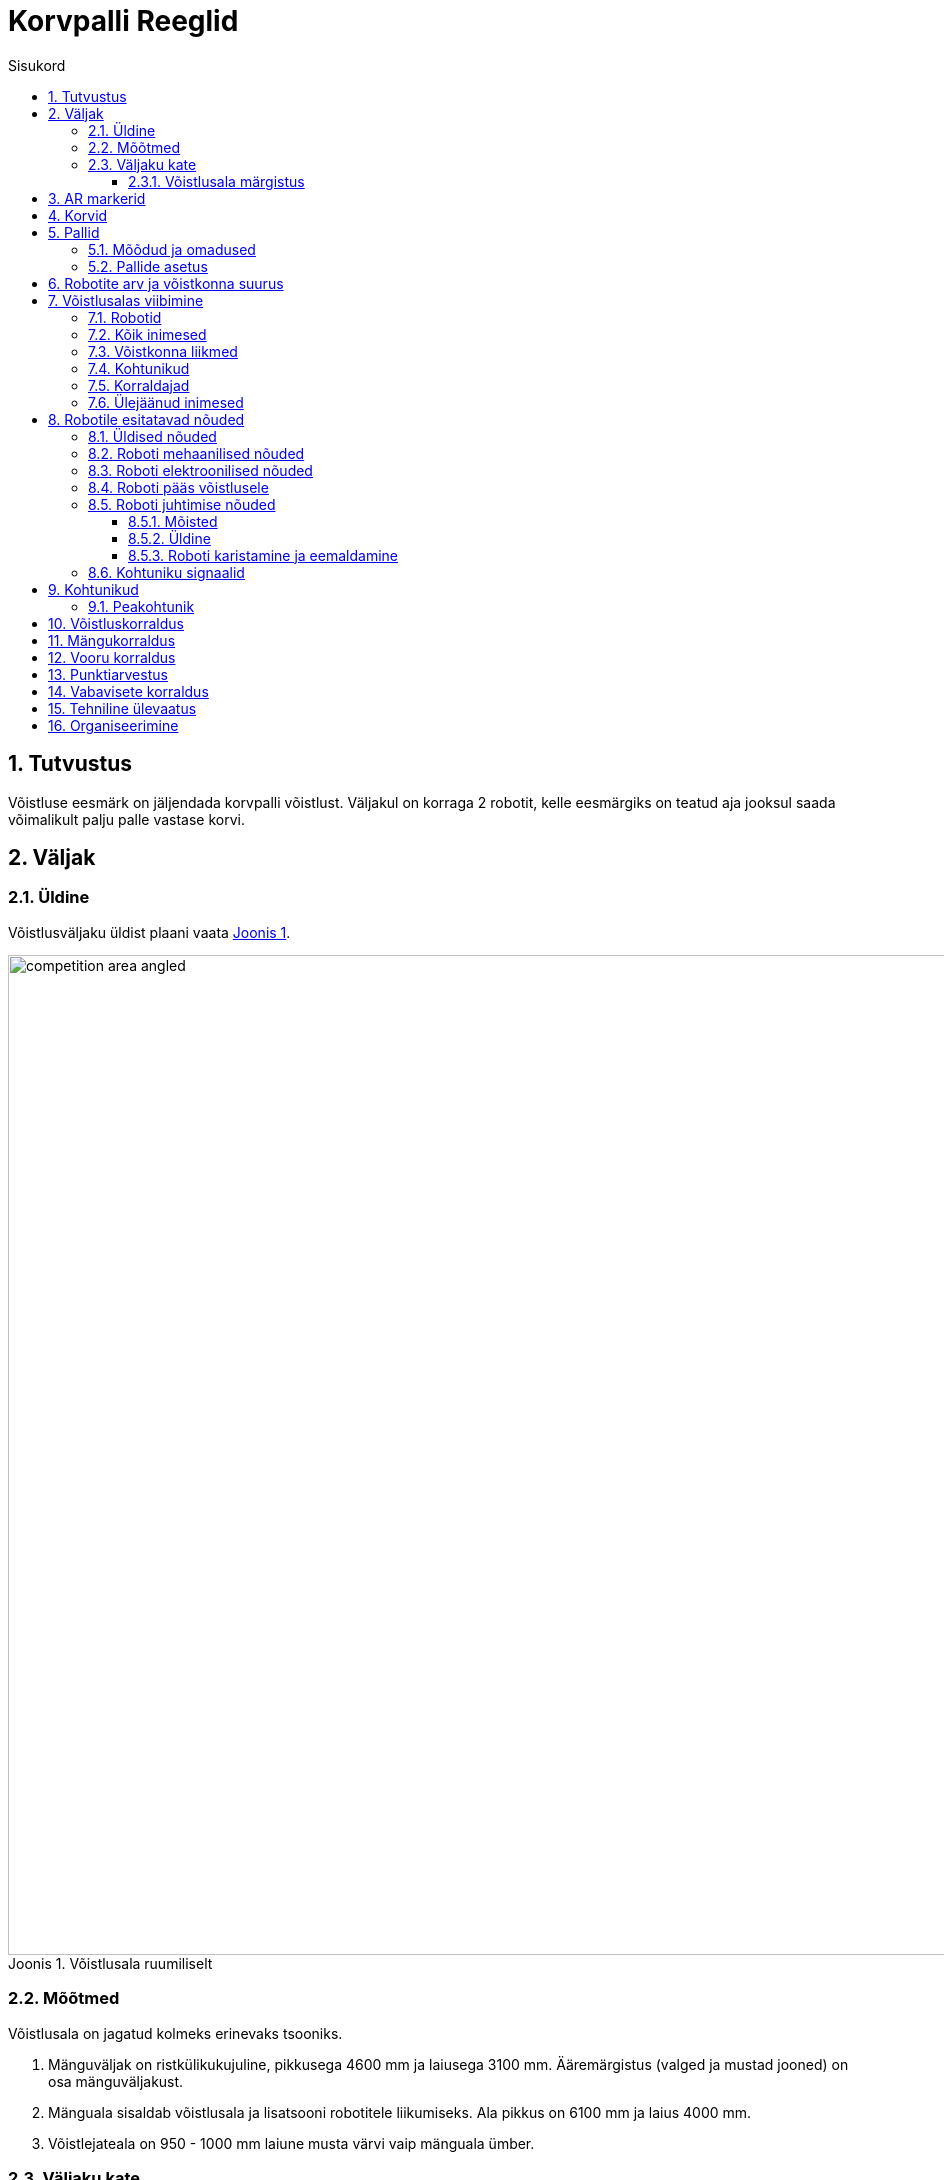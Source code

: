 :figure-caption: Joonis
:table-caption: Tabel
:sectnums:
:stem:
:last-update-label!:
:xrefstyle: short
:section-refsig:

:toc:
:toclevels: 4
:toc-title: Sisukord

= Korvpalli Reeglid

== Tutvustus

Võistluse eesmärk on jäljendada korvpalli võistlust.
Väljakul on korraga 2 robotit, kelle eesmärgiks on teatud aja jooksul saada võimalikult palju palle vastase korvi.

== Väljak

=== Üldine

Võistlusväljaku üldist plaani vaata <<image_court_angle>>.

[#image_court_angle]
.Võistlusala ruumiliselt
image::images/competition_area_angled.svg[width=1000]

=== Mõõtmed

Võistlusala on jagatud kolmeks erinevaks tsooniks.

. Mänguväljak on ristkülikukujuline, pikkusega 4600 mm ja laiusega 3100 mm.
Ääremärgistus (valged ja mustad jooned) on osa mänguväljakust.
. Mänguala sisaldab võistlusala ja lisatsooni robotitele liikumiseks.
Ala pikkus on 6100 mm ja laius 4000 mm.
. Võistlejateala on 950 - 1000 mm laiune musta värvi vaip mänguala ümber.

[#court_surface]
=== Väljaku kate

Väljaku mänguala katteks on oranž viltmatt (ExpoRips 2007).
Vaibaalune pind on ühtlane ja kõva.
Väljaku võistlejateala on must vaip.
Võistlusala välispiiril on vähemalt 450 mm kõrgused valged seinad.

==== Võistlusala märgistus

Väljaku märgistust vaata <<image_court_markings>> ja võistlusala mõõtmeid vaata <<image_court_dimensions>>.

[#image_court_markings]
.Väljaku märgistus
image::images/court_markings.svg[width=610]

[#image_court_dimensions]
.Võistlusala mõõtmed
image::images/competition_area_top_with_dimensions_et.svg[width=900]

Mänguväljak on märgistatud valgete joontega ning lisaks ka mustade joontega mänguala välimises servas.
Jooned (mustad ja valged) kuuluvad mänguväljaku juurde.
Kõik jooned on 50 mm laiused.
Mänguväljak on valge keskjoonega jagatud kaheks pooleks.

== AR markerid

Mõlema korvilaua külge on kinnitatud kaks 160 x 160 mm suurust ArUco markerit.
Markerid on kinnitatud tagalaua alumistele nurkadele.
Markerid on näha <<marker_basket_1_left>>, <<marker_basket_1_right>>, <<marker_basket_2_left>> ja <<marker_basket_2_right>>.
Markerite täpne asetus koos mõõtmetega on leitav <<image_basket_dimensions>>.

Markerid on tuvastatavad markeri ID järgi:

* *11* *vasakul* pool *magenta* korvi
* *12* *paremal* pool *magenta* korvi
* *21* *vasakul* pool *sinist* korvi
* *22* *paremal* pool *sinist* korvi

ArUco markerite generaator on leitav: http://chev.me/arucogen/.

[.float-group]
--
[#marker_basket_1_left]
.Marker 11
[.left]
image::images/marker_basket_1_left.svg[width=160]

[#marker_basket_1_right]
.Marker 12
[.left]
image::images/marker_basket_1_right.svg[width=160]

[#marker_basket_2_left]
.Marker 21
[.left]
image::images/marker_basket_2_left.svg[width=160]

[#marker_basket_2_right]
.Marker 22
[.left]
image::images/marker_basket_2_right.svg[width=160]
--

== Korvid

Korvid on paigutatud mänguväljaku otsajoonte (lühemate servade) keskele väljakuga samale tasapinnale.
Tagalaua korvipoolne sein on kohakuti musta joone välimise servaga.
Mänguväljakul on üks korv märgistatud sinise (värvikood: RAL5015) ning teine korv magenta (värvikood: RAL4010) mattvärviga.
Mänguväljakut koos korvidega on võimalik näha <<image_court_angle>> ja <<image_court_dimensions>>.

Korv on värviline toru järgmiste mõõtudega:

* kõrgus 500 mm
* välisdiameeter 160 mm
* sisediameeter 148 mm

Korvi küljes on maani ulatuv valget värvi tagalaud mõõtmetega 660 x 800 mm.
Korvi mõõtmed on näha <<image_basket_dimensions>>.

[#image_basket_dimensions]
.Korvi mõõtmed
image::images/basket_2_front_with_dimensions.svg[width=600]

[#balls]
== Pallid

=== Mõõdud ja omadused

Pallid on rohelised mini __squash__'i pallid massiga ligikaudu 24 g ja diameetriga ligikaudu 40 mm.

=== Pallide asetus

Iga vooru alguses on väljakul 11 palli.
Pallide asetus on juhuslik, aga mõlema roboti jaoks sümmeetriline väljaku diagonaali suhtes.
Mängude jaoks koostatakse vähemalt 10 erinevat pallide paiknemise kombinatsiooni.
Pallide asetus ei muutu mängu jooksul.
Palle võivad mänguvooru ajal liigutada ainult selles mängus võistlevad robotid.

== Robotite arv ja võistkonna suurus

Mängu jooksul on väljakul korraga võistlemas 2 robotit, 1 robot kummagi võistkonna kohta.
Võistkonna suurus registreerimisel on kuni 6 liiget.

[#being_in_competition_area]
== Võistlusalas viibimine

=== Robotid

. Mängu ajal võivad võistlusalas viibida ainult selles mängus võistlevad robotid.

=== Kõik inimesed

. Mängude ajal ei tohi võistlusalas liikujate riietuses olla väljaku ega korvide värve (v.a must).

=== Võistkonna liikmed

. Mängu kestel on lubatud võistlusalas viibida ainult võistlevate võistkondade liikmetel.
. Käimasoleva mängu ajal on roboti käivitamiseks lubatud mängualas (väljaspool mänguväljakut) viibida mõlemast võistkonnast ainult ühel liikmel.
Pärast roboti käivitamist tuleb võistlusalast lahkuda.
. Kui mänguvoor on peatatud, on kummastki võistkonnast lubatud võistlusalas viibida kuni kahel liikmel.
. Mänguvoorude vahelisel ajal on lubatud võistlusalas viibida kogu võistkonnal.
. Mängude vahelisel ajal on lubatud võistlusalas viibida ainult algava mängu võistkondadel.

=== Kohtunikud

. Kohtunikel on lubatud võistlusalas viibida igal ajal.
. Kohtunikel ei ole lubatud mängualas viibida käimasoleva mänguvooru ajal.

=== Korraldajad

. Korraldajatel on lubatud võistlusalas viibida ainult voorude ja mängude vahelisel ajal.

=== Ülejäänud inimesed

. Võistlusalas on lubatud viibida ainult võistlejatel, kohtunikel ja korraldajatel.

[#robot_requirements]
== Robotile esitatavad nõuded

[#robot_requirements_general]
=== Üldised nõuded
:xrefstyle: basic

Robot on täielikult autonoomne masin, mis kannab oma energiaallikat, liikumismehhanisme ja oma juhtimis- ning kontrollsüsteeme.
Robotit ei tohi mängu ajal kaugjuhtida.
Lubatud on ühesuunaline side robotist välja ja stardimärguande saatmine.

[#robot_requirements_mechanical]
=== Roboti mehaanilised nõuded

. Robot peab mahtuma terve võistluse jooksul mängusituatsioonis püstisesse silindrisse, mille diameeter on 350 mm ja kõrgus 350 mm.
. Roboti mass ei tohi olla suurem kui 8 kg.
. Roboti väliskujunduses peab kasutama suuremas osas musta, valget või halli värvi.
Keelatud on kasutada väliskujunduses pallide ja korvide värve.
. Robot ei tohi võistluse ajal väljakule tahtlikult enda küljest osasid eraldada.

[#robot_requirements_electrical]
=== Roboti elektroonilised nõuded
:xrefstyle: short

. Võistlusvoorude ajal ei tohi robot kasutada LED-e (välja arvatud võistlejate vastastikusel nõusolekul).
Indikaatorid ja andurites kasutatavad LED-id on lubatud, kui need vastavad väliskujunduse nõuetele (vaata <<robot_requirements_mechanical>>).
. Juhul kui kasutatakse valgust levitavaid elemente, siis ei tohi nende intensiivsus olla inimese silmale ohtlik või peab olema varjestatud otsevaatluse eest.
. Juhul kui kasutatakse laserit, siis ei tohi laseri poolt kiiratud kiirgus (keskmistatud üle 1 sekundi) olla suurem kui 1 mW/mm^2^.
. Robot ei tohi tahtlikult petta vastasroboti optilisi andureid (sealhulgas ka roboti kaamerat).
. Robot on lubatud käivitada manuaalselt.

=== Roboti pääs võistlusele
:xrefstyle: short

Robot, mis ei vasta punktides <<robot_requirements_general>> - <<robot_requirements_electrical>> nimetatud nõuetele, ei pääse võistlusele.
Samade nõuete vastu eksimine turniiri käigus toob kaasa roboti kõrvaldamise kogu võistluselt.

[#robot_control_requirements]
=== Roboti juhtimise nõuded

==== Mõisted

. Audis pall - vähemalt korra võistlusala piiravast mustast joonest pealtvaates täielikult väljaspool käinud pall.

==== Üldine

Palli käsitlemisel roboti poolt otseseid piiranguid ei ole.
Audis palliga visatud korvi ei loeta.

==== Roboti karistamine ja eemaldamine
:xrefstyle: basic

. Robotile määratakse viga kui:
* robot hoiab korraga rohkem kui ühte palli;
* robot liigutab korvi;
* robot kahjustab väljakut või selle osasid, teisi roboteid, palle, kohtunikke, vastasvõistkonda, pealtvaatajaid või teisi võistlusväljakut ümbritsevaid inimesi.
Lubatud on mittepahatahtlik nügimine.
Väljaku osade ja vastase kahjustamine segadusse sattunud roboti poolt on keelatud;
* robot lahkub mängualast (üle poole roboti kerest on pealtvaates mängualast väljas);
* roboti võistkonnaliige rikub väljakul viibimise reegleid (vaata <<being_in_competition_area>>);
* roboti võistkonnaliige liigutab mänguvooru ajal võistlusalas olevaid palle.

. Esimese vea korral:
* kohtunik peatab mängu ning ajavõtt peatatakse;
* robotid peavad peatuma;
* karistuse saanud *robot tuleb paigutada oma stardipositsioonile* (vaata <<game_round>>);
* vastasrobot tuleb
** jätta samale asukohale
** või paigutada mustale joonele võistkonna poolt valitud kohta.
Kui robot hoiab palli tuleb see jätta sinna, kus see asus vea tegemise ajal;
* kohtunik jätkab mängu ning aja võtmine jätkub.

. Teise vea korral:
* kohtunik peatab mängu ning ajavõtt peatatakse;
* robotid peavad peatuma;
* karistuse saanud *robot tuleb eemaldada mängualalt*;
* vastasrobot tuleb
** jätta samale asukohale
või paigutada mustale joonele võistkonna poolt valitud kohta
Kui robot hoiab palli tuleb see jätta sinna, kus see asus vea tegemise ajal;
* kohtunik jätkab mängu ning aja võtmine jätkub.

. Vead kehtivad vooru lõpuni.

. Kohtunikul on lubatud mäng peatada ja robotid lahutada ka ilma viga andmata.
Sel juhul peatatakse ka ajavõtt.

[#referee_signals]
=== Kohtuniku signaalid

Mängude haldamiseks on loodud tarkvara, mis tegeleb signaalide saatmisega.

Tarkvara ja dokumentatsioon on saadaval järgnevalt lingilt:
https://github.com/ut-robotics/robot-basketball-manager

Kohtuniku signaalide reageerimine pole kohustuslik.
Tarkvara on veel arendamisel ja kohtuniku signaalid võivad muutuda.

== Kohtunikud

Iga mängu koordineerib peakohtunik, kes tagab võistluse ja mängude vastavuse võistlusreeglitele.
Peakohtunikku abistavad 2 abikohtunikku, kes vastutavad kummagi korvi eest.

=== Peakohtunik
:xrefstyle: basic

Peakohtuniku ülesanded on järgmised:

* Viib läbi kõigi robotite tehnilise ülevaatuse ning otsustab, millised neist lubatakse võistlema (vaata <<qualification>>).
* Tagab, et pallid ja nende asetus võistlusel vastaksid võistlusreeglitele (vaata <<balls>>).
* Alustab, peatab ja lõpetab mängu.
* Informeerib mängijaid ja abikohtunikke vooru algusest ja lõpust (vaata <<game_round>>).
* Annab käsu võistkonnaliikmele roboti eemaldamiseks mängust vooru lõpuni peatükis <<robot_control_requirements>> toodud nõuete eksimisel.
* Lõpetab mänguvooru, kui mõlemad robotid on rikkunud peatükis <<robot_control_requirements>> toodud nõudeid.
* Võib vajadusel peatada või lõpetada mängu väliste segavate tegurite ilmnemisel.
* Võib eemaldada võistlejate alast halvasti käituvaid võistkonnaliikmeid.
* Tagab, et pealtvaatajad ei sisene võistlusalasse (vaata <<being_in_competition_area>>).

Peakohtuniku otsused seoses mängu ja voorudega on lõplikud.
Peakohtunikul on õigus muuta oma otsust olulise lisainfo ilmnemisel.

== Võistluskorraldus

Võistluse läbiviimisel on kasutusel kaks erinevat turniirisüsteemi.
Esialgu viiakse võistlus läbi Šveitsi süsteemi reeglite järgi 4 parima roboti selgitamiseks.
Šveitsi süsteemi järgi on esimeses voorus robotid juhuslikult valitud.
Kõigi järgnevate voorude puhul pannakse vastamisi robotid, kellel on varasemad võistlustulemused sarnased.
Paaritu arvu võistlejate puhul on võimalik saada ühes voorus _bye_, mis tähendab automaatset võitu.
Mitte ükski robot ei võistle teise robotiga kaks korda ning ei saa võistluse jooksul kahte _bye_'d.

Minimaalne Šveitsi süsteemi voorude arv on asciimath:[ceil(log_2 n_(rob\ot))]:

* 1 - 4 robotiga Šveitsi süsteemi mänge ei toimu.
* 5 - 8 robotiga mängitakse 3 vooru.
* 9 - 16 robotiga mängitakse 4 vooru.
* 17 - 32 robotiga mängitakse 5 vooru.

Seejärel toimub 4 parima võistleja vahel kahe kaotuse süsteemis turniir,
mille käigus selgub lõplik pingerida.

== Mängukorraldus

Mäng koosneb kolmest või kahest (kui mõlemad voorud on võitnud sama robot) põhivoorust ja vajadusel kuni kolmest lisavoorust ning vabaviskevoorudest.
Mängu võitjaks on rohkem põhivoorude võite kogunud robot,
põhivoorude viigi korral esimesena lisavooru võitnud robot 
ja lisavoorude viigi korral vabaviskevoorude võitja.
Šveitsi süsteemi mängud võivad lõppeda viigiga ehk lisavoore ja vabaviskeid ei mängita.

Robotid peavad vahetama iga vooru järel pooli.
Poolte vahetamiseks on aega 2 minutit.

[#game_round]
== Vooru korraldus

Põhivooru pikkus on 60 sekundit.
Lisavooru pikkus on 30 sekundit.
Vooru alguses asuvad robotid oma väljaku poole paremas nurgas (vaadatuna oma korvi tagant).
Robotid peavad puudutama võistlusväljaku musta otsajoone ja küljejoone ühenduskohta (stardipositsioon).
Voor algab ja lõpeb peakohtuniku märguandega.
Peale lõpu märguannet peavad robotid seisma jääma.
Vigade korral pannakse seisma ka aeg.

== Punktiarvestus

Iga korvi visatud ja sinna jäänud pall annab ühe punkti.
Audis pallidega punkte teenida ei saa.
Vooru võidab võistkond, kellel on vooru lõpus rohkem punkte.

== Vabavisete korraldus
:xrefstyle: short

Vabaviskevoore mängitakse minimaalselt 3 korda.
Robotid peavad igas vabaviskevoorus teostama ühe vabaviske.
Vabavisete jaoks kasutatakse ühte korvi, mis valitakse kohtuniku poolt.
Väljakul asetseb ainult 1 pall, mis paikneb 1300 mm kaugusel korvist ja on mõlema korviga ühel joonel (vaata <<image_court_dimensions>>).
Vabaviskevoorude võitjaks on rohkem korve visanud robot.
Kui esimese kolme vabaviskevooruga pole võitja selgunud, toimuvad järgnevad viskevoorud esimese vooru võiduni.

Vabaviske sooritus:

. Robot alustab vabaviskekatset väljaku keskelt.
. Katse sooritamiseks on aega 10 sekundit.
. Katse algab kohtuniku käsu peale.
. Katse lõppeb kui vise on sooritatud või kui kohtunik peatab katse.

[#qualification]
== Tehniline ülevaatus
:xrefstyle: basic

Tehniline ülevaatus toimub võistluspäeva hommikul.
Tehnilise ülevaatuse käigus kontrollib peakohtunik roboti vastavust nõuetele (vaata <<robot_requirements>>) ning testib võistlusvõimekust.
Võistlusvõimekuse näitamiseks peab robot üksinda 5 palliga võistlusväljakul suutma 60 sekundi jooksul visata korvi vähemalt 1 palli.
Nõuetele mittevastavad või võistlusvõimetud robotid võistlusele ei pääse.

== Organiseerimine

. Robot peab olema registreeritud enne võistlust.
Registreerimine sisaldab tehnilist ülevaatust.
. Tehniline ülevaatus peab olema läbitud enne korraldajate poolt määratud aega.
. Võistlusel tekkivaid küsimusi ja probleeme lahendab kohtunik.
. Pretensioone võib esitada kuni järgmise mängu alguseni.
. Ebakõlade või vaidluste tekkimisel jääb lõppsõna kohtunikele ja/või korraldajatele.
